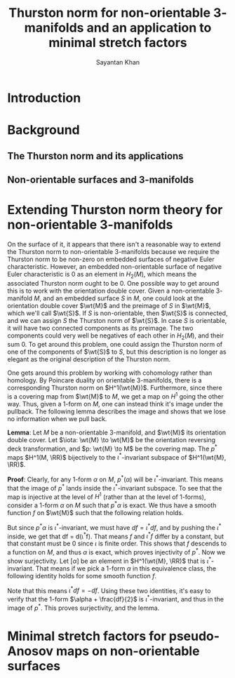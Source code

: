 #+STARTUP: overview
#+STARTUP: latexpreview
#+TITLE: Thurston norm for non-orientable $3$-manifolds and an application to minimal stretch factors
#+AUTHOR: Sayantan Khan

#+LaTeX_HEADER: \usepackage[extreme]{savetrees}
#+LaTeX_HEADER: \usepackage[utf8]{inputenc}
#+LaTeX_HEADER: \usepackage{ mathrsfs }
#+LaTeX_HEADER: \thispagestyle{empty}
#+LaTeX_HEADER: \newcommand{\PGL}{\mathrm{PGL}}
#+LaTeX_HEADER: \newcommand{\RR}{\mathbb{R}}
#+LaTeX_HEADER: \newcommand[1]{\wt}{\widetilde{#1}}
#+OPTIONS: toc:nil

* Introduction

* Background
** The Thurston norm and its applications
** Non-orientable surfaces and $3$-manifolds

* Extending Thurston norm theory for non-orientable $3$-manifolds
On the surface of it, it appears that there isn't a reasonable way to extend the Thurston norm to
non-orientable $3$-manifolds because we require the Thurston norm to be non-zero on embedded
surfaces of negative Euler characteristic.  However, an embedded non-orientable surface of negative
Euler characteristic is $0$ as an element in $H_2(M)$, which means the associated Thurston norm
ought to be $0$. One possible way to get around this is to work with the orientation double cover.
Given a non-orientable $3$-manifold $M$, and an embedded surface $S$ in $M$, one could look at the
orientation double cover $\wt{M}$ and the preimage of $S$ in $\wt{M}$, which we'll call $\wt{S}$.
If $S$ is non-orientable, then $\wt{S}$ is connected, and we can assign $S$ the Thurston norm of
$\wt{S}$. In case $S$ is orientable, it will have two connected components as its preimage. The two
components could very well be negatives of each other in $H_2(M)$, and their sum $0$. To get around
this problem, one could assign the Thurston norm of one of the components of $\wt{S}$ to $S$, but
this description is no longer as elegant as the original description of the Thurston norm.

One gets around this problem by working with cohomology rather than homology. By Poincare duality on
orientable $3$-manifolds, there is a corresponding Thurston norm on $H^1(\wt{M})$. Furthermore,
since there is a covering map from $\wt{M}$ to $M$, we get a map on $H^1$ going the other way. Thus,
given a $1$-form on $M$, one can instead think it's image under the pullback. The following lemma
describes the image and shows that we lose no information when we pull back.

*Lemma*: Let $M$ be a non-orientable $3$-manifold, and $\wt{M}$ its orientation double cover. Let
$\iota: \wt{M} \to \wt{M}$ be the orientation reversing deck transformation, and $p: \wt{M} \to M$
be the covering map. The $p^{\ast}$ maps $H^1(M, \RR)$ bijectively to the $\iota^{\ast}$-invariant
subspace of $H^1(\wt{M}, \RR)$.

*Proof*: Clearly, for any $1$-form $\alpha$ on $M$, $p^{\ast}(\alpha)$ will be $\iota^{\ast}$-invariant.
This means that the image of $p^{\ast}$ lands inside the $\iota^{\ast}$-invariant subspace. To see that
the map is injective at the level of $H^1$ (rather than at the level of $1$-forms), consider a $1$-form
$\alpha$ on $M$ such that $p^{\ast}\alpha$ is exact. We thus have a smooth function $f$ on $\wt{M}$ such
that the following relation holds.
\begin{align*}
df = p^{\ast} \alpha
\end{align*}
But since $p^{\ast}\alpha$ is $\iota^{\ast}$-invariant, we must have $df = \iota^{\ast} df$, and
by pushing the $\iota^{\ast}$ inside, we get that df = d(\iota^{\ast}f). That means $f$ and $\iota^{\ast}f$
differ by a constant, but that constant must be $0$ since $\iota$ is finite order. This shows that $f$ descends
to a function on $M$, and thus $\alpha$ is exact, which proves injectivity of $p^{\ast}$.
Now we show surjectivity. Let $[\alpha]$ be an element in $H^1(\wt{M}, \RR)$ that is $\iota^{\ast}$-invariant.
That means if we pick a $1$-form $\alpha$ in this equivalence class, the following identity holds for some smooth
function $f$.
\begin{align*}
\alpha - \iota^{\ast}(\alpha) = df
\end{align*}
Note that this means $\iota^{\ast}df = -df$. Using these two identities, it's easy to verify that the $1$-form
$\alpha + \frac{df}{2}$ is $\iota^{\ast}$-invariant, and thus in the image of $p^{\ast}$. This proves surjectivity,
and the lemma.

* Minimal stretch factors for pseudo-Anosov maps on non-orientable surfaces

